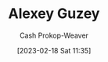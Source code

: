 :PROPERTIES:
:ID:       a0155ece-92f2-4e9c-a9e6-c43c6ad86a20
:LAST_MODIFIED: [2023-09-06 Wed 08:04]
:END:
#+title: Alexey Guzey
#+hugo_custom_front_matter: :slug "a0155ece-92f2-4e9c-a9e6-c43c6ad86a20"
#+author: Cash Prokop-Weaver
#+date: [2023-02-18 Sat 11:35]
#+filetags: :hastodo:person:
* TODO [#4] Flashcards :noexport:
